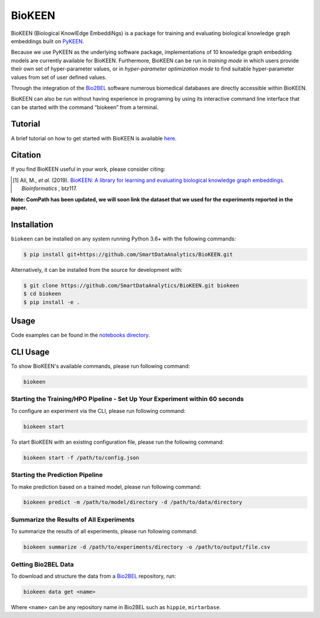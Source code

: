 BioKEEN |build| |coverage| |docs| |zenodo|
==========================================
BioKEEN (Biological KnowlEdge EmbeddiNgs) is a package for training and evaluating biological knowledge graph
embeddings built on `PyKEEN <https://github.com/SmartDataAnalytics/PyKEEN>`_.

Because we use PyKEEN as the underlying software package, implementations of 10 knowledge graph embedding models are
currently available for BioKEEN. Furthermore, BioKEEN can be run in *training mode* in which users provide their own set
of hyper-parameter values, or in *hyper-parameter optimization mode* to find suitable hyper-parameter values from set
of user defined values.

Through the integration of the `Bio2BEL <https://github.com/bio2bel>`_ software numerous biomedical databases are
directly accessible within BioKEEN.

BioKEEN can also be run without having experience in programing by using its interactive command line interface that can
be started with the command “biokeen” from a terminal.

Tutorial
--------
A brief tutorial on how to get started with BioKEEN is available `here <https://vimeo.com/314252656>`_.

.. image:: https://i.vimeocdn.com/video/755767182.jpg?mw=1100&mh=619&q=70
    :width: 300px
    :target: https://vimeo.com/314252656

Citation
--------
If you find BioKEEN useful in your work, please consider citing:

.. [1] Ali, M., *et al.* (2019). `BioKEEN: A library for learning and evaluating biological knowledge graph embeddings
       <https://academic.oup.com/bioinformatics/advance-article/doi/10.1093/bioinformatics/btz117/5320556>`_. *Bioinformatics* , btz117.

**Note: ComPath has been updated, we will soon link the dataset that we used for the experiments reported**
**in the paper.**



Installation |pypi_version| |python_versions| |pypi_license|
------------------------------------------------------------
``biokeen`` can be installed on any system running Python 3.6+  with the following commands:

.. code-block:: sh

    $ pip install git+https://github.com/SmartDataAnalytics/BioKEEN.git

Alternatively, it can be installed from the source for development with:

.. code-block:: sh

    $ git clone https://github.com/SmartDataAnalytics/BioKEEN.git biokeen
    $ cd biokeen
    $ pip install -e .

Usage
-----
Code examples can be found in the `notebooks directory <https://github.com/SmartDataAnalytics/BioKEEN/tree/master/notebooks>`_.

CLI Usage
---------
To show BioKEEN's available commands, please run following command:

.. code-block:: sh

    biokeen

Starting the Training/HPO Pipeline - Set Up Your Experiment within 60 seconds
*****************************************************************************
To configure an experiment via the CLI, please run following command:

.. code-block:: sh

    biokeen start

To start BioKEEN with an existing configuration file, please run the following command:

.. code-block:: sh

    biokeen start -f /path/to/config.json

Starting the Prediction Pipeline
********************************
To make prediction based on a trained model, please run following command:

.. code-block:: sh

    biokeen predict -m /path/to/model/directory -d /path/to/data/directory

Summarize the Results of All Experiments
****************************************
To summarize the results of all experiments, please run following command:

.. code-block:: sh

    biokeen summarize -d /path/to/experiments/directory -o /path/to/output/file.csv

Getting Bio2BEL Data
********************
To download and structure the data from a `Bio2BEL <https://github.com/bio2bel>`_ repository, run:

.. code-block:: sh

    biokeen data get <name>

Where ``<name>`` can be any repository name in Bio2BEL such as ``hippie``, ``mirtarbase``.

.. |build| image:: https://travis-ci.org/SmartDataAnalytics/BioKEEN.svg?branch=master
    :target: https://travis-ci.org/SmartDataAnalytics/BioKEEN

.. |zenodo| image:: https://zenodo.org/badge/150270965.svg
    :target: https://zenodo.org/badge/latestdoi/150270965

.. |docs| image:: http://readthedocs.org/projects/biokeen/badge/?version=latest
    :target: https://biokeen.readthedocs.io/en/latest/
    :alt: Documentation Status

.. |python_versions| image:: https://img.shields.io/pypi/pyversions/biokeen.svg
    :alt: Stable Supported Python Versions

.. |pypi_version| image:: https://img.shields.io/pypi/v/biokeen.svg
    :alt: Current version on PyPI

.. |pypi_license| image:: https://img.shields.io/pypi/l/biokeen.svg
    :alt: MIT License

.. |coverage| image:: https://codecov.io/gh/SmartDataAnalytics/BioKEEN/branch/master/graphs/badge.svg
    :target: https://codecov.io/gh/SmartDataAnalytics/BioKEEN
    :alt: Coverage Status on CodeCov
